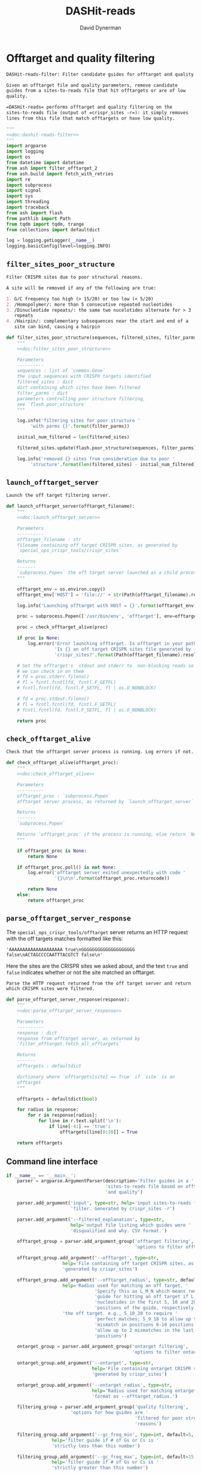 # -*- org-confirm-babel-evaluate: nil; -*-
#+TITLE: DASHit-reads
#+AUTHOR: David Dynerman
#+EMAIL: david.dynerman@czbiohub.org
#+OPTIONS:
#+PROPERTY: header-args:python :noweb yes :tangle-mode (identity #o755)
#+PROPERTY: header-args:org :exports results :results replace

* Offtarget and quality filtering
:PROPERTIES:
:header-args:python: :tangle src/dashit-reads-filter.py
:END:
#+NAME: doc:dashit-reads-filter
#+BEGIN_SRC org
DASHit-reads-filter: Filter candidate guides for offtarget and quality.

Given an offtarget file and quality parameters, remove candidate
guides from a sites-to-reads file that hit offtargets or are of low
quality.

=DASHit-reads= performs offtarget and quality filtering on the
sites-to-reads file (output of =crispr_sites -r=): it simply removes
lines from this file that match offtargets or have low quality.
#+END_SRC

#+BEGIN_SRC python
"""
<<doc:dashit-reads-filter>>
"""
import argparse
import logging
import os
from datetime import datetime
from ash import filter_offtarget_2
from ash.build import fetch_with_retries
import re
import subprocess
import signal
import sys
import threading
import traceback
from ash import flash
from pathlib import Path
from tqdm import tqdm, trange
from collections import defaultdict

log = logging.getLogger(__name__)
logging.basicConfig(level=logging.INFO)
#+END_SRC
** =filter_sites_poor_structure=
#+NAME: doc:filter_sites_poor_structure
#+BEGIN_SRC org
Filter CRISPR sites due to poor structural reasons.

A site will be removed if any of the following are true:

1. G/C frequency too high (> 15/20) or too low (< 5/20)
2. /Homopolymer/: more than 5 consecutive repeated nucleotides
3. /Dinucleotide repeats/: the same two nucelotides alternate for > 3
   repeats
4. /Hairpin/: complementary subsequences near the start and end of a
   site can bind, causing a hairpin
#+END_SRC

#+BEGIN_SRC python
def filter_sites_poor_structure(sequences, filtered_sites, filter_parms):
    """
    <<doc:filter_sites_poor_structure>>

    Parameters
    ----------
    sequences : list of `common.Gene`
	the input sequences with CRISPR targets identified
    filtered_sites : dict
	dict containing which sites have been filtered
    filter_parms : dict
	parameters controlling poor structure filtering,
	see `flash.poor_structure`
    """

    log.info('filtering sites for poor structure '
	     'with parms {}'.format(filter_parms))

    initial_num_filtered = len(filtered_sites)

    filtered_sites.update(flash.poor_structure(sequences, filter_parms))

    log.info('removed {} sites from consideration due to poor '
	     'structure'.format(len(filtered_sites) - initial_num_filtered))
#+END_SRC

** =launch_offtarget_server=
#+NAME: doc:launch_offtarget_server
#+BEGIN_SRC org
Launch the off target filtering server.
#+END_SRC

#+BEGIN_SRC python
def launch_offtarget_server(offtarget_filename):
    """
    <<doc:launch_offtarget_server>>

    Parameters
    ----------
    offtarget_filename : str
	filename containing off target CRISPR sites, as generated by
	`special_ops_crispr_tools/crispr_sites`

    Returns
    -------
    `subprocess.Popen` the off target server launched as a child process
    """

    offtarget_env = os.environ.copy()
    offtarget_env['HOST'] = 'file://' + str(Path(offtarget_filename).resolve())

    log.info('Launching offtarget with HOST = {}'.format(offtarget_env['HOST']))

    proc = subprocess.Popen(['/usr/bin/env', 'offtarget'], env=offtarget_env)

    proc = check_offtarget_alive(proc)

    if proc is None:
        log.error('Error launching offtarget. Is offtarget in your path? '
                  'Is {} an off target CRISPR sites file generated by '
                  'crispr_sites?'.format(Path(offtarget_filename).resolve()))

    # Set the offtarget's  stdout and stderr to  non-blocking reads so
    # we can check in on them
    # fd = proc.stderr.fileno()
    # fl = fcntl.fcntl(fd, fcntl.F_GETFL)
    # fcntl.fcntl(fd, fcntl.F_SETFL, fl | os.O_NONBLOCK)

    # fd = proc.stdout.fileno()
    # fl = fcntl.fcntl(fd, fcntl.F_GETFL)
    # fcntl.fcntl(fd, fcntl.F_SETFL, fl | os.O_NONBLOCK)

    return proc
#+END_SRC

** =check_offtarget_alive=
#+NAME: doc:check_offtarget_alive
#+BEGIN_SRC org
Check that the offtarget server process is running. Log errors if not.
#+END_SRC

#+BEGIN_SRC python
def check_offtarget_alive(offtarget_proc):
    """
    <<doc:check_offtarget_alive>>

    Parameters
    ----------
    offtarget_proc : `subprocess.Popen`
	offtarget server process, as returned by `launch_offtarget_server`

    Returns
    -------
    `subprocess.Popen`

    Returns `offtarget_proc` if the process is running, else return `None`
    """

    if offtarget_proc is None:
        return None

    if offtarget_proc.poll() is not None:
        log.error('offtarget server exited unexpectedly with code '
                  '{}\n\n'.format(offtarget_proc.returncode))

        return None
    else:
        return offtarget_proc
#+END_SRC

** =parse_offtarget_server_response=
The =special_ops_crispr_tools/offtarget= server returns an HTTP request with the off targets matches formatted like this:

#+BEGIN_EXAMPLE
'AAAAAAAAAAAAAAAAAAAA true\nGGGGGGGGGGGGGGGGGGGG false\nACTAGCCCCAATTTACGTCT false\n'
#+END_EXAMPLE

Here the sites are the CRISPR sites we asked about, and the text
=true= and =false= indicates whether or not the site matched an
offtarget.

#+NAME: doc:parse_offtarget_server_response
#+BEGIN_SRC org
Parse the HTTP request returned from the off target server and return
which CRISPR sites were filtered.
#+END_SRC

#+BEGIN_SRC python
def parse_offtarget_server_response(response):
    """
    <<doc:parse_offtarget_server_response>>

    Parameters
    ----------
    response : dict
	response from offtarget server, as returned by
	`filter_offtarget.fetch_all_offtargets`

    Returns
    -------
    offtargets : defaultdict

    dictionary where `offtargets[site] == True` if `site` is an
    offtarget
    """

    offtargets = defaultdict(bool)

    for radius in response:
        for r in response[radius]:
            for line in r.text.split('\n'):
                if line[-4:] == 'true':
                    offtargets[line[0:20]] = True

    return offtargets
#+END_SRC

** Command line interface
#+BEGIN_SRC python
if __name__ == '__main__':
    parser = argparse.ArgumentParser(description='Filter guides in a '
                                     'sites-to-reads file based on offtargets '
                                     'and quality')

    parser.add_argument('input', type=str, help='input sites-to-reads file to '
                        'filter. Generated by crispr_sites -r')

    parser.add_argument('--filtered_explanation', type=str,
                        help='output file listing which guides were '
                        'disqualified and why. CSV format.')

    offtarget_group = parser.add_argument_group('offtarget filtering',
                                                'options to filter offtargets')
    
    offtarget_group.add_argument('--offtarget', type=str,
			         help='File containing off target CRISPR sites, as '
			         'generated by crispr_sites')

    offtarget_group.add_argument('--offtarget_radius', type=str, default='5_10_20',
			         help='Radius used for matching an off target. '
                                 'Specify this as L_M_N which means remove a '
                                 'guide for hitting an off target if L, M, N '
                                 'nucleotides in the first 5, 10 and 20 '
                                 'positions of the guide, respectively, match '
			         'the off target. e.g., 5_10_20 to require '
                                 'perfect matches; 5_9_18 to allow up to one '
                                 'mismatch in positions 6-10 positions and to '
                                 'allow up to 2 mismatches in the last 10 '
                                 'positions')

    ontarget_group = parser.add_argument_group('ontarget filtering',
                                               'options to filter ontargets')

    ontarget_group.add_argument('--ontarget', type=str,
                                help='File containing ontarget CRISPR sites, as '
                                'generated by crispr_sites')

    ontarget_group.add_argument('--ontarget_radius', type=str,
                                help='Radius used for matching ontargets. Same '
                                'format as --offtarget_radius.')
    
    filtering_group = parser.add_argument_group('quality filtering',
						'options for how guides are '
                                                'filtered for poor structure '
                                                'reasons')

    filtering_group.add_argument('--gc_freq_min', type=int, default=5,
				 help='filter guide if # of Gs or Cs is '
				 'strictly less than this number')

    filtering_group.add_argument('--gc_freq_max', type=int, default=15,
				 help='filter guide if # of Gs or Cs is '
				 'strictly greater than this number')

    filtering_group.add_argument('--homopolymer', type=int, default=5,
				 help='filter guide if strictly more than '
				 'this number of a single consecutive '
				 'nucleotide appears, e.g., AAAAA')

    filtering_group.add_argument('--dinucleotide_repeats', type=int, default=3,
				 help='filter guide if strictly more than '
				 'this number of a single dinucleotide repeats '
				 'occur, e.g. ATATAT')

    filtering_group.add_argument('--hairpin_min_inner', type=int, default=3,
				 help='filter guide if a hairpin occurs with >='
				 'this inner hairpin spacing, e.g., '
				 'oooooIIIooooo, where the o are reverse '
				 'complements and III is the inner hairpin '
				 'spacing')

    filtering_group.add_argument('--hairpin_min_outer', type=int, default=5,
				 help='filter guide if a hairpin occurs with >='
				 'this outer hairpin width, e.g., '
				 'oooooIIIooooo, where the o are reverse '
				 'complements and ooooo is the outer hairpin')


    start_time = datetime.now()

    args = parser.parse_args()

    filter_parms = { 'gc_frequency': (args.gc_freq_min, args.gc_freq_max),
		     'homopolymer': args.homopolymer,
		     'dinucleotide_repeats': args.dinucleotide_repeats,
		     'hairpin': { 'min_inner': args.hairpin_min_inner,
				  'min_outer': args.hairpin_min_outer } }

    try:
        input_handle = open(args.input, 'r')
    except IOError:
        log.error('Error opening input file {}'.format(args.input))
        sys.exit(1)

    num_reads_line = input_handle.readline()

    # Parse how many reads are represented in the sites-to-reads file
    match = re.search(r': (\d)+', num_reads_line)
    if match is None:
        log.error('{} is missing the total number of reads on line 1, '
                  're-run crispr_sites -r'.format(args.input))
        sys.exit(1)

    num_reads = int(match.group(1))

    log.info('Reading in candidate guides from {}'.format(args.input))

    candidate_guides = []

    filtered_guides = {}
    
    for line in tqdm(input_handle.readlines()):
        candidate_guides.append(line[0:20])

    initial_num_candidate_guides = len(candidate_guides)

    input_handle.close()

    # Ontarget filtering
    #
    # Note: ontarget filtering uses the offtarget server, but with a
    # list of ontargets
    if args.ontarget is not None:
        # Check if an offtarget server is already running, before
        # trying to start one
        try:
            fetch_with_retries(["ACGT" * 5], 5, 9, 18, max_attempts=1, timeout=1)
            already_running = True
        except:
            # a previous offtarget server is not running, which is what we want
            already_running = False
            pass

        if already_running:
            log.error('An offtarget filtering server is already running on the '
                      'default port. Kill all offtarget servers before running '
                      'dashit-filter-reads.py')
            log.error('e.g., killall offtarget')
            sys.exit(1)

        log.info('Launching ontarget filtering server')
        ontarget_proc = launch_offtarget_server(args.ontarget)

        b# Catch SIGTERM/SIGINT to shutdown the offtarget server
        def ontarget_handler(signal, frame):
            global ontarget_proc
            log.info('Killing ontarget server')
            ontarget_proc.kill()
            sys.exit(1)

        signal.signal(signal.SIGINT, ontarget_handler)
        signal.signal(signal.SIGTERM, ontarget_handler)

        try:
            log.info("Poking ontarget server.  Timeout 10 seconds.")
            fetch_with_retries(["ACGT" * 5], 5, 9, 18, max_attempts=20, timeout=10)
            log.info("Ontarget server is alive.")
        except:
            log.error('Error starting offtarget server, see messages above')
            sys.exit(-1)

        log.info('Filtering ontarget guides')
        results = filter_offtarget_2.fetch_all_offtargets(
            candidate_guides, [args.ontarget_radius])
        ontargets = parse_offtarget_server_response(results)

        log.info('Updating list of candidate guides')
        for guide in tqdm(candidate_guides):
            if guide not in ontargets:
                filtered_guides[guide] = ('not ontarget in '
                                          '{}'.format(args.ontarget))

        candidate_guides = list(ontargets)
                
        log.info('{} guides were not ontargets '
                 'in {}'.format(len(filtered_guides), args.ontarget))
        log.info('Killing ontarget server')
        ontarget_proc.kill()            
    else:
        log.info('ontarget file not specified with --ontarget, will not '
                 'perform any ontarget filtering')
        
    if args.offtarget is not None:
        # Check if an offtarget server is already running, before
        # trying to start one
        try:
            fetch_with_retries(["ACGT" * 5], 5, 9, 18, max_attempts=1, timeout=1)
            already_running = True
            sys.exit(1)
        except:
            # a previous offtarget server is not running, which is what we want
            already_running = False
            pass

        if already_running:
            log.error('An offtarget filtering server is already running on the '
                      'default port. Kill all offtarget servers before running '
                      'dashit-filter-reads.py')
            log.error('e.g., killall offtarget')
            sys.exit(1)

        log.info('Launching offtarget filtering server, this may take a while')
        offtarget_proc = launch_offtarget_server(args.offtarget)

        # Catch SIGTERM/SIGINT to shutdown the offtarget server
        def handler(signal, frame):
            global offtarget_proc
            log.info('Killing offtarget server')
            offtarget_proc.kill()
            sys.exit(1)

        signal.signal(signal.SIGINT, handler)
        signal.signal(signal.SIGTERM, handler)

        try:
            log.info("Poking offtarget server.  Timeout 10 seconds.")
            fetch_with_retries(["ACGT" * 5], 5, 9, 18, max_attempts=20, timeout=10)
            log.info("Offtarget server is alive.")
        except:
            log.error('Error starting offtarget server, see messages above')
            sys.exit(1)

        log.info('Filtering offtarget guides')
        results = filter_offtarget_2.fetch_all_offtargets(
            candidate_guides, [args.offtarget_radius])
        offtargets = parse_offtarget_server_response(results)

        num_filtered_before = len(filtered_guides)
        
        for guide in offtargets:
            filtered_guides[guide] = ('offtarget against '
                                      '{}'.format(args.offtarget))

        log.info('{} guides matched against offtargets '
                 'in {}'.format(len(filtered_guides) - num_filtered_before, args.offtarget))
        log.info('Killing offtarget server')
        offtarget_proc.kill()
            
        candidate_guides = [g for g in candidate_guides if g not in filtered_guides]            
    else:
        log.info('offtarget file not specified with --offtarget, will not '
                 'perform any offtarget filtering')

    # Do quality filtering
    log.info('Filtering guides for quality')

    filter_sites_poor_structure(candidate_guides, filtered_guides, filter_parms)

    log.info('Done filtering guides, removed {} out of {} '
             'guides'.format(len(filtered_guides), initial_num_candidate_guides))

    with open(args.input, 'r') as input_handle:
        # Write out first line always
        sys.stdout.write(input_handle.readline())

        for line in input_handle.readlines():
            if line[0:20] not in filtered_guides:
                sys.stdout.write(line)
        
        if args.filtered_explanation is not None:
            with open(args.filtered_explanation, 'w') as output_handle:
                output_handle.write('candidate guide, why it was filtered out\n')
                for guide in filtered_guides:
                    output_handle.write('{}, {}\n'.format(guide, filtered_guides[guide]))
#+END_SRC


